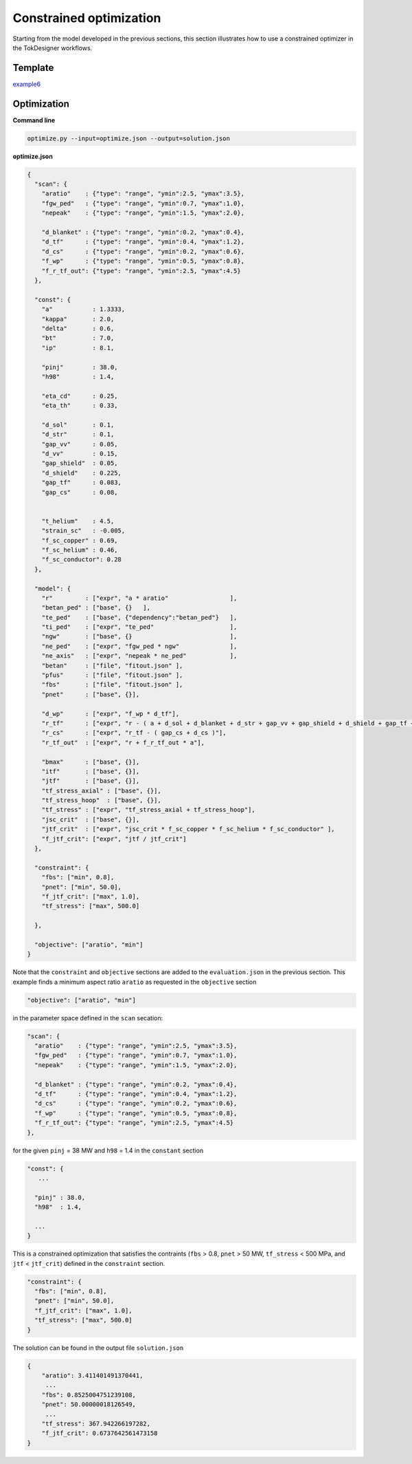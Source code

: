 ========================
Constrained optimization
========================

Starting from the model developed in the previous sections, this section illustrates how to use a constrained optimizer in the TokDesigner workflows.

Template
--------

`example6 <https://github.com/ORNL-Fusion/tokdesigner-doc/tree/main/examples/example6>`_

Optimization
------------

**Command line**

.. code-block:: bash

  optimize.py --input=optimize.json --output=solution.json

**optimize.json**

.. code-block:: python

  {
    "scan": {
      "aratio"    : {"type": "range", "ymin":2.5, "ymax":3.5},
      "fgw_ped"   : {"type": "range", "ymin":0.7, "ymax":1.0},
      "nepeak"    : {"type": "range", "ymin":1.5, "ymax":2.0},
  
      "d_blanket" : {"type": "range", "ymin":0.2, "ymax":0.4},
      "d_tf"      : {"type": "range", "ymin":0.4, "ymax":1.2},
      "d_cs"      : {"type": "range", "ymin":0.2, "ymax":0.6},
      "f_wp"      : {"type": "range", "ymin":0.5, "ymax":0.8},
      "f_r_tf_out": {"type": "range", "ymin":2.5, "ymax":4.5}
    },
  
    "const": {
      "a"           : 1.3333,
      "kappa"       : 2.0,
      "delta"       : 0.6,
      "bt"          : 7.0,
      "ip"          : 8.1,
  
      "pinj"        : 38.0,
      "h98"         : 1.4,
  
      "eta_cd"      : 0.25,
      "eta_th"      : 0.33,
  
      "d_sol"       : 0.1,
      "d_str"       : 0.1,
      "gap_vv"      : 0.05,
      "d_vv"        : 0.15,
      "gap_shield"  : 0.05,
      "d_shield"    : 0.225,
      "gap_tf"      : 0.083,
      "gap_cs"      : 0.08,
  
  
      "t_helium"    : 4.5,
      "strain_sc"   : -0.005,
      "f_sc_copper" : 0.69,
      "f_sc_helium" : 0.46,
      "f_sc_conductor": 0.28
    },
  
    "model": {
      "r"         : ["expr", "a * aratio"                 ],
      "betan_ped" : ["base", {}   ],
      "te_ped"    : ["base", {"dependency":"betan_ped"}   ],
      "ti_ped"    : ["expr", "te_ped"                     ],
      "ngw"       : ["base", {}                           ],
      "ne_ped"    : ["expr", "fgw_ped * ngw"              ],
      "ne_axis"   : ["expr", "nepeak * ne_ped"            ],
      "betan"     : ["file", "fitout.json" ],
      "pfus"      : ["file", "fitout.json" ],
      "fbs"       : ["file", "fitout.json" ],
      "pnet"      : ["base", {}],
  
      "d_wp"      : ["expr", "f_wp * d_tf"],
      "r_tf"      : ["expr", "r - ( a + d_sol + d_blanket + d_str + gap_vv + gap_shield + d_shield + gap_tf + d_tf )"],
      "r_cs"      : ["expr", "r_tf - ( gap_cs + d_cs )"],
      "r_tf_out"  : ["expr", "r + f_r_tf_out * a"],
  
      "bmax"      : ["base", {}],
      "itf"       : ["base", {}],
      "jtf"       : ["base", {}],
      "tf_stress_axial" : ["base", {}],
      "tf_stress_hoop"  : ["base", {}],
      "tf_stress" : ["expr", "tf_stress_axial + tf_stress_hoop"],
      "jsc_crit"  : ["base", {}],
      "jtf_crit"  : ["expr", "jsc_crit * f_sc_copper * f_sc_helium * f_sc_conductor" ],
      "f_jtf_crit": ["expr", "jtf / jtf_crit"]
    },
  
    "constraint": {
      "fbs": ["min", 0.8],
      "pnet": ["min", 50.0],
      "f_jtf_crit": ["max", 1.0],
      "tf_stress": ["max", 500.0]
  
    },
  
    "objective": ["aratio", "min"]
  }


Note that the ``constraint`` and ``objective`` sections are added to the ``evaluation.json`` in the previous section. This example finds a minimum aspect ratio ``aratio`` as requested in the ``objective`` section

.. code-block:: python

  "objective": ["aratio", "min"]


in the parameter space defined in the ``scan`` secation:

.. code-block:: python

  "scan": {
    "aratio"    : {"type": "range", "ymin":2.5, "ymax":3.5},
    "fgw_ped"   : {"type": "range", "ymin":0.7, "ymax":1.0},
    "nepeak"    : {"type": "range", "ymin":1.5, "ymax":2.0},

    "d_blanket" : {"type": "range", "ymin":0.2, "ymax":0.4},
    "d_tf"      : {"type": "range", "ymin":0.4, "ymax":1.2},
    "d_cs"      : {"type": "range", "ymin":0.2, "ymax":0.6},
    "f_wp"      : {"type": "range", "ymin":0.5, "ymax":0.8},
    "f_r_tf_out": {"type": "range", "ymin":2.5, "ymax":4.5}
  },


for the given ``pinj`` = 38 MW  and ``h98`` = 1.4 in the ``constant`` section

.. code-block:: python

  "const": {
     ...

    "pinj" : 38.0,
    "h98"  : 1.4,

    ...
  }

This is a constrained optimization that satisfies the contraints (``fbs`` > 0.8, ``pnet`` > 50 MW, ``tf_stress`` < 500 MPa, and ``jtf`` < ``jtf_crit``) defined in the ``constraint`` section.

.. code-block:: python

  "constraint": {
    "fbs": ["min", 0.8],
    "pnet": ["min", 50.0],
    "f_jtf_crit": ["max", 1.0],
    "tf_stress": ["max", 500.0]
  }

The solution can be found in the output file ``solution.json`` 

.. code-block:: python


  {
      "aratio": 3.411401491370441,
       ...
      "fbs": 0.8525004751239108,
      "pnet": 50.00000018126549,
       ...
      "tf_stress": 367.942266197282,
      "f_jtf_crit": 0.6737642561473158
  }

